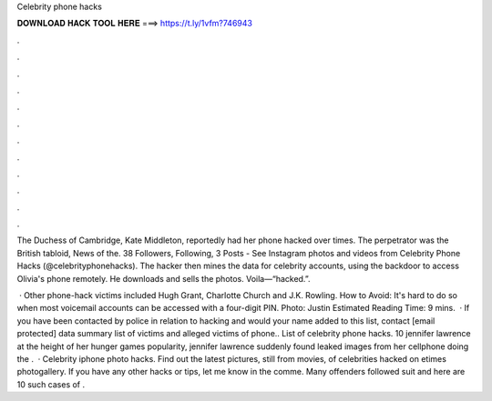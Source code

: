 Celebrity phone hacks



𝐃𝐎𝐖𝐍𝐋𝐎𝐀𝐃 𝐇𝐀𝐂𝐊 𝐓𝐎𝐎𝐋 𝐇𝐄𝐑𝐄 ===> https://t.ly/1vfm?746943



.



.



.



.



.



.



.



.



.



.



.



.

The Duchess of Cambridge, Kate Middleton, reportedly had her phone hacked over times. The perpetrator was the British tabloid, News of the. 38 Followers, Following, 3 Posts - See Instagram photos and videos from Celebrity Phone Hacks (@celebrityphonehacks). The hacker then mines the data for celebrity accounts, using the backdoor to access Olivia's phone remotely. He downloads and sells the photos. Voila—“hacked.”.

 · Other phone-hack victims included Hugh Grant, Charlotte Church and J.K. Rowling. How to Avoid: It's hard to do so when most voicemail accounts can be accessed with a four-digit PIN. Photo: Justin Estimated Reading Time: 9 mins.  · If you have been contacted by police in relation to hacking and would your name added to this list, contact [email protected] data summary list of victims and alleged victims of phone.. List of celebrity phone hacks. 10 jennifer lawrence at the height of her hunger games popularity, jennifer lawrence suddenly found leaked images from her cellphone doing the .  · Celebrity iphone photo hacks. Find out the latest pictures, still from movies, of celebrities hacked on etimes photogallery. If you have any other hacks or tips, let me know in the comme. Many offenders followed suit and here are 10 such cases of .
